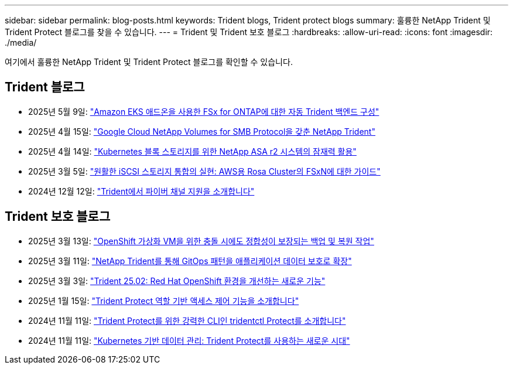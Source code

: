 ---
sidebar: sidebar 
permalink: blog-posts.html 
keywords: Trident blogs, Trident protect blogs 
summary: 훌륭한 NetApp Trident 및 Trident Protect 블로그를 찾을 수 있습니다. 
---
= Trident 및 Trident 보호 블로그
:hardbreaks:
:allow-uri-read: 
:icons: font
:imagesdir: ./media/


[role="lead"]
여기에서 훌륭한 NetApp Trident 및 Trident Protect 블로그를 확인할 수 있습니다.



== Trident 블로그

* 2025년 5월 9일: link:https://community.netapp.com/t5/Tech-ONTAP-Blogs/Automatic-Trident-backend-configuration-for-FSx-for-ONTAP-with-the-Amazon-EKS/ba-p/460586["Amazon EKS 애드온을 사용한 FSx for ONTAP에 대한 자동 Trident 백엔드 구성"^]
* 2025년 4월 15일: link:https://community.netapp.com/t5/Tech-ONTAP-Blogs/NetApp-Trident-with-Google-Cloud-NetApp-Volumes-for-SMB-Protocol/ba-p/460118["Google Cloud NetApp Volumes for SMB Protocol을 갖춘 NetApp Trident"^]
* 2025년 4월 14일: link:https://community.netapp.com/t5/Tech-ONTAP-Blogs/Unlocking-the-power-of-NetApp-ASA-r2-systems-for-Kubernetes-block-storage/ba-p/460113["Kubernetes 블록 스토리지를 위한 NetApp ASA r2 시스템의 잠재력 활용"^]
* 2025년 3월 5일: link:https://community.netapp.com/t5/Tech-ONTAP-Blogs/Unlock-Seamless-iSCSI-Storage-Integration-A-Guide-to-FSxN-on-ROSA-Clusters-for/ba-p/459124["원활한 iSCSI 스토리지 통합의 실현: AWS용 Rosa Cluster의 FSxN에 대한 가이드"^]
* 2024년 12월 12일: link:https://community.netapp.com/t5/Tech-ONTAP-Blogs/Introducing-Fibre-Channel-support-in-Trident/ba-p/457427["Trident에서 파이버 채널 지원을 소개합니다"^]




== Trident 보호 블로그

* 2025년 3월 13일: link:https://community.netapp.com/t5/Tech-ONTAP-Blogs/Crash-Consistent-Backup-and-Restore-Operations-for-OpenShift-Virtualization-VMs/ba-p/459417["OpenShift 가상화 VM을 위한 충돌 시에도 정합성이 보장되는 백업 및 복원 작업"^]
* 2025년 3월 11일: link:https://community.netapp.com/t5/Tech-ONTAP-Blogs/Extending-GitOps-patterns-to-application-data-protection-with-NetApp-Trident/ba-p/459323["NetApp Trident를 통해 GitOps 패턴을 애플리케이션 데이터 보호로 확장"^]
* 2025년 3월 3일: link:https://community.netapp.com/t5/Tech-ONTAP-Blogs/Trident-25-02-Elevating-the-Red-Hat-OpenShift-Experience-with-Exciting-New/ba-p/459055["Trident 25.02: Red Hat OpenShift 환경을 개선하는 새로운 기능"^]
* 2025년 1월 15일: link:https://community.netapp.com/t5/Tech-ONTAP-Blogs/Introducing-Trident-protect-role-based-access-control/ba-p/457837["Trident Protect 역할 기반 액세스 제어 기능을 소개합니다"^]
* 2024년 11월 11일: https://community.netapp.com/t5/Tech-ONTAP-Blogs/Introducing-tridentctl-protect-the-powerful-CLI-for-Trident-protect/ba-p/456494["Trident Protect를 위한 강력한 CLI인 tridentctl Protect를 소개합니다"^]
* 2024년 11월 11일: link:https://community.netapp.com/t5/Tech-ONTAP-Blogs/Kubernetes-driven-data-management-The-new-era-with-Trident-protect/ba-p/456395["Kubernetes 기반 데이터 관리: Trident Protect를 사용하는 새로운 시대"^]

